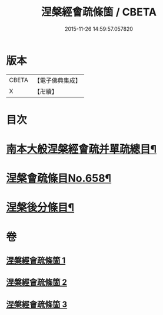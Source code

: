 #+TITLE: 涅槃經會疏條箇 / CBETA
#+DATE: 2015-11-26 14:59:57.057820
* 版本
 |     CBETA|【電子佛典集成】|
 |         X|【卍續】    |

* 目次
* [[file:KR6g0015_001.txt::001-0274a2][南本大般涅槃經會疏并單疏總目¶]]
* [[file:KR6g0015_001.txt::0275b1][涅槃會疏條目No.658¶]]
* [[file:KR6g0015_003.txt::0314c1][涅槃後分條目¶]]
* 卷
** [[file:KR6g0015_001.txt][涅槃經會疏條箇 1]]
** [[file:KR6g0015_002.txt][涅槃經會疏條箇 2]]
** [[file:KR6g0015_003.txt][涅槃經會疏條箇 3]]
